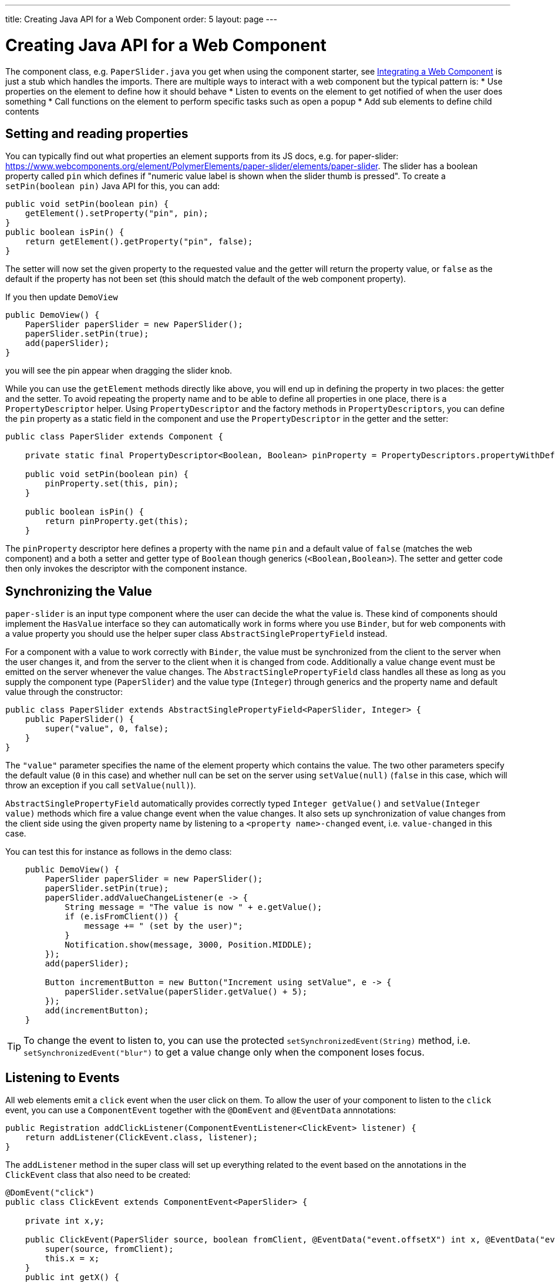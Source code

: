 ---
title: Creating Java API for a Web Component
order: 5
layout: page
---

= Creating Java API for a Web Component

The component class, e.g. `PaperSlider.java` you get when using the component starter, see <<integrating-a-web-component#,Integrating a Web Component>> is just a stub which handles the imports. There are multiple ways to interact with a web component but the typical pattern is:
* Use properties on the element to define how it should behave
* Listen to events on the element to get notified of when the user does something
* Call functions on the element to perform specific tasks such as open a popup
* Add sub elements to define child contents

== Setting and reading properties

You can typically find out what properties an element supports from its JS docs, e.g. for paper-slider:  https://www.webcomponents.org/element/PolymerElements/paper-slider/elements/paper-slider. The slider has a boolean property called `pin` which defines if "numeric value label is shown when the slider thumb is pressed". To create a `setPin(boolean pin)` Java API for this, you can add:

[source, java]
----
public void setPin(boolean pin) {
    getElement().setProperty("pin", pin);
}
public boolean isPin() {
    return getElement().getProperty("pin", false);
}
----
The setter will now set the given property to the requested value and the getter will return the property value, or `false` as the default if the property has not been set (this should match the default of the web component property).

If you then update `DemoView`
[source, java]
----
public DemoView() {
    PaperSlider paperSlider = new PaperSlider();
    paperSlider.setPin(true);
    add(paperSlider);
}
----
you will see the pin appear when dragging the slider knob.

While you can use the `getElement` methods directly like above, you will end up in defining the property in two places: the getter and the setter. To avoid repeating the property name and to be able to define all properties in one place, there is a `PropertyDescriptor` helper. Using `PropertyDescriptor` and the factory methods in `PropertyDescriptors`, you can define the `pin` property as a static field in the component and use the `PropertyDescriptor` in the getter and the setter:

[source, java]
----
public class PaperSlider extends Component {

    private static final PropertyDescriptor<Boolean, Boolean> pinProperty = PropertyDescriptors.propertyWithDefault("pin", false);

    public void setPin(boolean pin) {
        pinProperty.set(this, pin);
    }

    public boolean isPin() {
        return pinProperty.get(this);
    }
----

The `pinProperty` descriptor here defines a property with the name `pin` and a default value of `false` (matches the web component) and a both a setter and getter type of `Boolean` though generics (`<Boolean,Boolean>`). The setter and getter code then only invokes the descriptor with the component instance.

== Synchronizing the Value

`paper-slider` is an input type component where the user can decide the what the value is. These kind of components should implement the `HasValue` interface so they can automatically work in forms where you use `Binder`, but for web components with a value property you should use the helper super class `AbstractSinglePropertyField` instead.

For a component with a value to work correctly with `Binder`, the value must be synchronized from the client to the server when the user changes it, and from the server to the client when it is changed from code. Additionally a value change event must be emitted on the server whenever the value changes. The `AbstractSinglePropertyField` class handles all these as long as you supply the component type (`PaperSlider`) and the value type (`Integer`) through generics and the property name and default value through the constructor:

[source, java]
----
public class PaperSlider extends AbstractSinglePropertyField<PaperSlider, Integer> {
    public PaperSlider() {
        super("value", 0, false);
    }
}
----

The `"value"` parameter specifies the name of the element property which contains the value. The two other parameters specify the default value (`0` in this case) and whether null can be set on the server using `setValue(null)`  (`false` in this case, which will throw an exception if you call `setValue(null)`).

`AbstractSinglePropertyField` automatically provides correctly typed `Integer getValue()` and `setValue(Integer value)` methods which fire a value change event when the value changes. It also sets up synchronization of value changes from the client side using the given property name by listening to a `<property name>-changed` event, i.e. `value-changed` in this case.

You can test this for instance as follows in the demo class:

[source, java]
----
    public DemoView() {
        PaperSlider paperSlider = new PaperSlider();
        paperSlider.setPin(true);
        paperSlider.addValueChangeListener(e -> {
            String message = "The value is now " + e.getValue();
            if (e.isFromClient()) {
                message += " (set by the user)";
            }
            Notification.show(message, 3000, Position.MIDDLE);
        });
        add(paperSlider);

        Button incrementButton = new Button("Increment using setValue", e -> {
            paperSlider.setValue(paperSlider.getValue() + 5);
        });
        add(incrementButton);
    }
----

[TIP]
To change the event to listen to, you can use the protected `setSynchronizedEvent(String)` method, i.e. `setSynchronizedEvent("blur")` to get a value change only when the component loses focus.

== Listening to Events

All web elements emit a `click` event when the user click on them. To allow the user of your component to listen to the `click` event, you can use a `ComponentEvent` together with the `@DomEvent` and `@EventData` annnotations:

[source, java]
----
public Registration addClickListener(ComponentEventListener<ClickEvent> listener) {
    return addListener(ClickEvent.class, listener);
}
----

The `addListener` method in the super class will set up everything related to the event based on the annotations in the `ClickEvent` class that also need to be created:

[source, java]
----
@DomEvent("click")
public class ClickEvent extends ComponentEvent<PaperSlider> {

    private int x,y;

    public ClickEvent(PaperSlider source, boolean fromClient, @EventData("event.offsetX") int x, @EventData("event.offsetY") int y) {
        super(source, fromClient);
        this.x = x;
    }
    public int getX() {
        return x;
    }
    public int getY() {
        return y;
    }
}
----

The `ClickEvent` uses `@DomEvent` to define the name of the DOM event to listen for, `click` in this case. Like all other events fired by a `Component`, it extends `ComponentEvent` which provides a typed `getSource()` method.

The click event defined above uses two additional constructor parameter annotated with `@EventData` to get the click coordinates from the browser. The expression inside the `@EventData` is evaluated when the event is handled in the browser and can access DOM event properties using a `event.` prefix and element properties using the `element.` prefix, e.g. `event.offsetX`. 

Finally, you can test the event integration in the demo e.g. by adding to `DemoView.java`:

[source, java]
----
paperSlider.addClickListener(e -> {
    Notification.show("Clicked at " + e.getX() + "," + e.getY(), 1000, Position.BOTTOM_START);
});
----

[NOTE]
The two first parameters to a `ComponentEvent` constructor must be `PaperSlider source, boolean fromClient` which are filled automatically. Any `@EventData` parameters must be added after those and all additional parameters must have an `@EventData` annotation.

[TIP]
The click event here is used as an example. You should use the `ClickEvent` already provided in Flow instead, which will provide even more information to the server.

[TIP]
As the event data expression is evaluated as JavaScript, you can control propagation behavior using e.g. `@EventData("event.preventDefault()") String ignored`. Don't do this. It ain't right. But as long as there is no other API to control this, you can do this.

== Calling Element Functions

In addition to properties and events, many elements offer methods which can be invoked for various reasons, e.g. `vaadin-board` has a `refresh()` method which is called whenever a change is made that the web component itself is not able to detect automatically. To call a function on an element, you can use the `callFunction` method in `Element`, e.g. to offer an API to the `increment` function on `paper-slider`, you could add to `PaperSlider.java`:

[source, java]
----
public void increment() {
    getElement().callFunction("increment");
}
----

[TIP]
In addition to the method name, `callFunction` takes an arbitrary number of parameters of certain supported types. Supported types are at the time of writing String, Boolean, Integer, Double, the corresponding primitive types, JsonValue, Element and Component references.  See the method javadoc for more information about supported types.

You can test this by adding a call to `DemoView.java`:

[source, java]
----
Button incrementJSButton = new Button("Increment using JS", e -> {
    paperSlider.increment();
});
add(incrementJSButton);
----

If you do this and added the value change listener described earlier, you will see that you get a notification with the new value after clicking on the button. The notification also indicates that the user changed the value because `isFromClient` checks that the change originates from the browser (as opposed to from the server) but does not differentiate between the cases when a user event changed the value and when a JavaScript call changed it.

[NOTE]
This particular example is quite artificial as you are doing a server visit from a button click only to call a Javascript method on another element. It makes more sense if you call `increment()` from some other business logic.

== Final Slider Integration Result

After doing the steps decribed above, you should end up with the following Slider class:

[source, java]
----
@Tag("paper-slider")
@HtmlImport("bower_components/paper-slider/paper-slider.html")
public class PaperSlider extends AbstractSinglePropertyField<PaperSlider, Integer> {

    private static final PropertyDescriptor<Boolean, Boolean> pinProperty = PropertyDescriptors
            .propertyWithDefault("pin", false);

    public PaperSlider() {
        super("value", 0, false);
    }

    public void setPin(boolean pin) {
        pinProperty.set(this, pin);
    }

    public boolean isPin() {
        return pinProperty.get(this);
    }

    public void increment() {
        getElement().callFunction("increment");
    }

    public Registration addClickListener(
            ComponentEventListener<ClickEvent> listener) {
        return addListener(ClickEvent.class, listener);
    }

}
----

This can now be further extended to support more configuration properties like `min` and `max`.

== Add Sub Elements to Define Child Contents

Some web components can contain child elements. If the component is a layout type where you just want to add child components, it is enough to implement `HasComponents`. The `HasComponents` interface provides default implementations for `add(Component...)`, `remove(Component…)` and `removeAll()`. As an example, you could implement your own `<div>` wrapper as

[source, java]
----
@Tag(Tag.DIV)
public class Div extends Component implements HasComponents {
}
----

You can then add and remove components using the provided methods, e.g.

[source, java]
----
Div root = new Div();
root.add(new Span("Hello"));
root.add(new Span("World"));
add(root);
----

If you do not want to provide a public `add`/`remove` API, you have two options: use the Element API or create a new `Component` for encapsulating the internal element behavior.

As an example, say you wanted to create a specialized Vaadin Button which can only show a `VaadinIcon`. Using the available `VaadinIcons` enum, which lists the icons in the set, you can do e.g

[source, java]
----
@Tag("vaadin-button")
@HtmlImport("bower_components/vaadin-button/vaadin-button.html")
public class IconButton extends Component {

    private VaadinIcons icon;

    public IconButton(VaadinIcons icon) {
        setIcon(icon);
    }

    public void setIcon(VaadinIcons icon) {
        this.icon = icon;

        Component iconComponent = icon.create();
        getElement().removeAllChildren();
        getElement().appendChild(iconComponent.getElement());
    }

    public VaadinIcons getIcon() {
        return icon;
    }
}
----

The relevant part here is in the `setIcon` method. As there happens to be a feature in `VaadinIcons` which creates a component for a given icon (the `create()` call), it is used to create the child element. What remains is then to attach the root element of the child component, done using `getElement().appendChild(iconComponent.getElement());`.

In case the `VaadinIcons.create()` method was not available, you would have to resort to either creating the component yourself or using the element API directly. If you use the element API, the `setIcon` method might look something like:

[source, java]
----
public void setIcon(VaadinIcons icon) {
    this.icon = icon;
    getElement().removeAllChildren();

    Element iconElement = new Element("iron-icon");
    iconElement.setAttribute("icon", "vaadin:" + icon.name().toLowerCase().replace("_", "-"));
    getElement().appendChild(iconElement);
}
----

The first part is the same but in the second part, the element with the correct tag name `<iron-icon>` is created manually and the `icon` attribute is set to the correct value, defined in `vaadin-icons.html`, e.g. `icon="vaadin:check"` for `VaadinIcons.CHECK`. The element is then attached to the `<vaadin-button>` element, after removing any previous content. With this approach you must also ensure that the `vaadin-button.html` dependency is loaded, otherwise handled by the `Icon` component class:

[source, java]
----
@HtmlImport("bower_components/vaadin-button/vaadin-button.html")
@HtmlImport("bower_components/vaadin-icons/vaadin-icons.html")
public class IconButton extends Component {
----

Regardless of the approach taken, you can test the icon button as e.g.
[source, java]
----
IconButton iconButton = new IconButton(VaadinIcons.CHECK);
iconButton.addListener(ClickEvent.class, (ComponentEventListener) e -> {
    int next = (iconButton.getIcon().ordinal() + 1) % VaadinIcons.values().length;
    iconButton.setIcon(VaadinIcons.values()[next]);
});
add(iconButton);
----

This will show the `CHECK` icon and then change the icon on every click of the button.

[NOTE]
You could extend `Button` directly instead of `Component` but then you would get all the public API of `Button` also
